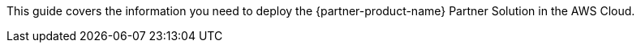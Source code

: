 This guide covers the information you need to deploy the {partner-product-name} Partner Solution in the AWS Cloud.

// For information about using this Partner Solution for migrations, refer to the https://{partner-solution-github-org}.github.io/{partner-solution-project-name}/migration/index.html[Migration Guide^].